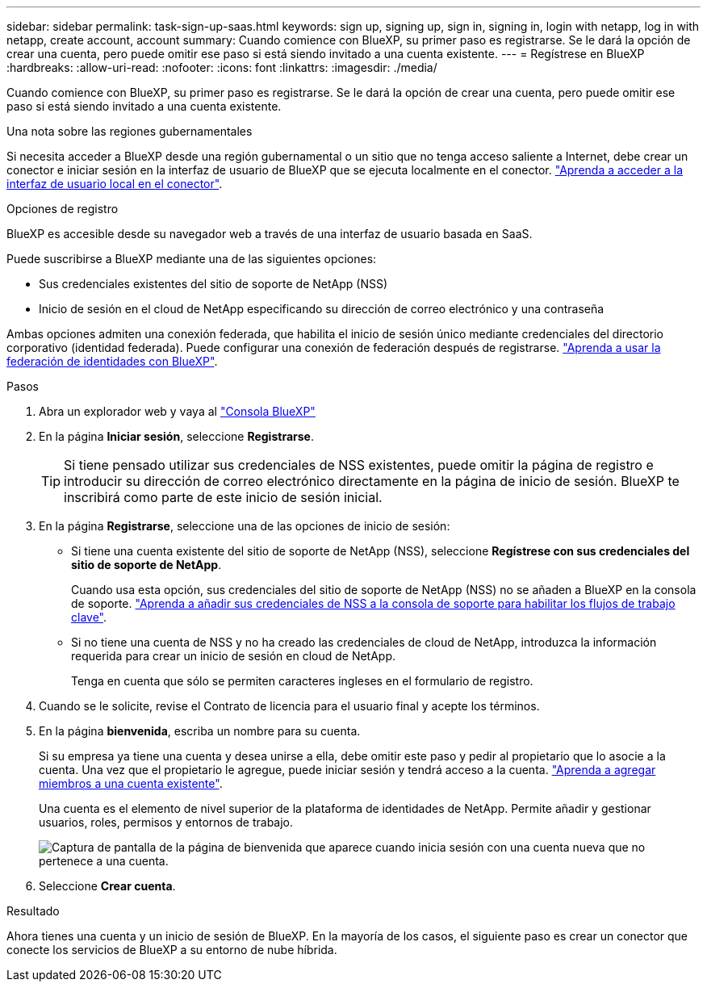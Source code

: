 ---
sidebar: sidebar 
permalink: task-sign-up-saas.html 
keywords: sign up, signing up, sign in, signing in, login with netapp, log in with netapp, create account, account 
summary: Cuando comience con BlueXP, su primer paso es registrarse. Se le dará la opción de crear una cuenta, pero puede omitir ese paso si está siendo invitado a una cuenta existente. 
---
= Regístrese en BlueXP
:hardbreaks:
:allow-uri-read: 
:nofooter: 
:icons: font
:linkattrs: 
:imagesdir: ./media/


[role="lead"]
Cuando comience con BlueXP, su primer paso es registrarse. Se le dará la opción de crear una cuenta, pero puede omitir ese paso si está siendo invitado a una cuenta existente.

.Una nota sobre las regiones gubernamentales
Si necesita acceder a BlueXP desde una región gubernamental o un sitio que no tenga acceso saliente a Internet, debe crear un conector e iniciar sesión en la interfaz de usuario de BlueXP que se ejecuta localmente en el conector. link:task-managing-connectors.html#access-the-local-ui["Aprenda a acceder a la interfaz de usuario local en el conector"].

.Opciones de registro
BlueXP es accesible desde su navegador web a través de una interfaz de usuario basada en SaaS.

Puede suscribirse a BlueXP mediante una de las siguientes opciones:

* Sus credenciales existentes del sitio de soporte de NetApp (NSS)
* Inicio de sesión en el cloud de NetApp especificando su dirección de correo electrónico y una contraseña


Ambas opciones admiten una conexión federada, que habilita el inicio de sesión único mediante credenciales del directorio corporativo (identidad federada). Puede configurar una conexión de federación después de registrarse. link:concept-federation.html["Aprenda a usar la federación de identidades con BlueXP"].

.Pasos
. Abra un explorador web y vaya al https://console.bluexp.netapp.com["Consola BlueXP"^]
. En la página *Iniciar sesión*, seleccione *Registrarse*.
+

TIP: Si tiene pensado utilizar sus credenciales de NSS existentes, puede omitir la página de registro e introducir su dirección de correo electrónico directamente en la página de inicio de sesión. BlueXP te inscribirá como parte de este inicio de sesión inicial.

. En la página *Registrarse*, seleccione una de las opciones de inicio de sesión:
+
** Si tiene una cuenta existente del sitio de soporte de NetApp (NSS), seleccione *Regístrese con sus credenciales del sitio de soporte de NetApp*.
+
Cuando usa esta opción, sus credenciales del sitio de soporte de NetApp (NSS) no se añaden a BlueXP en la consola de soporte. link:task-adding-nss-accounts.html["Aprenda a añadir sus credenciales de NSS a la consola de soporte para habilitar los flujos de trabajo clave"].

** Si no tiene una cuenta de NSS y no ha creado las credenciales de cloud de NetApp, introduzca la información requerida para crear un inicio de sesión en cloud de NetApp.
+
Tenga en cuenta que sólo se permiten caracteres ingleses en el formulario de registro.



. Cuando se le solicite, revise el Contrato de licencia para el usuario final y acepte los términos.
. En la página *bienvenida*, escriba un nombre para su cuenta.
+
Si su empresa ya tiene una cuenta y desea unirse a ella, debe omitir este paso y pedir al propietario que lo asocie a la cuenta. Una vez que el propietario le agregue, puede iniciar sesión y tendrá acceso a la cuenta. link:task-managing-netapp-accounts.html#adding-users["Aprenda a agregar miembros a una cuenta existente"].

+
Una cuenta es el elemento de nivel superior de la plataforma de identidades de NetApp. Permite añadir y gestionar usuarios, roles, permisos y entornos de trabajo.

+
image:screenshot-account-selection.png["Captura de pantalla de la página de bienvenida que aparece cuando inicia sesión con una cuenta nueva que no pertenece a una cuenta."]

. Seleccione *Crear cuenta*.


.Resultado
Ahora tienes una cuenta y un inicio de sesión de BlueXP. En la mayoría de los casos, el siguiente paso es crear un conector que conecte los servicios de BlueXP a su entorno de nube híbrida.
